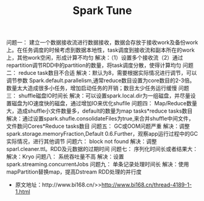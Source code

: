 #+TITLE: Spark Tune

问题一：
建立一个数据接收流进行数据接收，数据会存放于接收work及备份work上。在任务调度的时候考虑到数据本地性，task调度到接收流和副本所在的work上，其他work空闲，形成计算不均匀
解决：（1）设置多个接收流（2）通过repartition调节RDD中的partition的数量，将task调度分散，使得计算均匀
问题二：
reduce task数目不合适
解决：默认为8，需要根据实际情况进行调节，可以调节参数
Spark.default.parallelism,通常reduce数目设置为core数目的2-3倍。数量太大造成很多小任务，增加启动任务的开销；数目太少任务运行缓慢
问题三：
shuffle磁盘IO时间长
解决：可以设置spark.local.dir为一组磁盘，并尽量设置磁盘为IO速度快的磁盘，通过增加IO来优化shuflle
问题四：
Map/Reduce数量大，造成shuffle小文件数量多，default的数量为map tasks*reduce tasks数目
解决：通过设置spark.shufle.consolidateFiles为true,来合并shuffle中间文件，文件数问Cores*Reduce tasks数目
问题五：
GC或OOM问题严重
解决：调整spark.storage.memoryFraction,Default 0.6.Further，观察app运行过程中的GC实际情况，进行其他调节
问题六：
block not found
解决：调整sparl.cleaner.ttl。RDD及元数据的过期时间
问题七：
序列化时间长或者结果大：
解决：Kryo
问题八：
系统吞吐量不高
解决：设置spark.streaming.concurrentJobs
问题九：
单条记录处理时间长
解决：使用mapPartition替换map，提高Dstream RDD处理的并行度
- 原文地址：http://www.bi168.cn/>>http://www.bi168.cn/thread-4189-1-1.html

